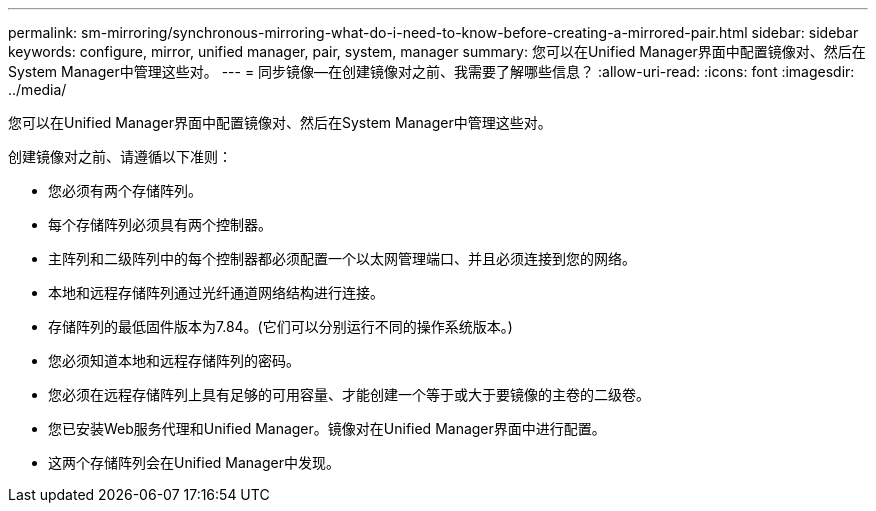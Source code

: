 ---
permalink: sm-mirroring/synchronous-mirroring-what-do-i-need-to-know-before-creating-a-mirrored-pair.html 
sidebar: sidebar 
keywords: configure, mirror, unified manager, pair, system, manager 
summary: 您可以在Unified Manager界面中配置镜像对、然后在System Manager中管理这些对。 
---
= 同步镜像—在创建镜像对之前、我需要了解哪些信息？
:allow-uri-read: 
:icons: font
:imagesdir: ../media/


[role="lead"]
您可以在Unified Manager界面中配置镜像对、然后在System Manager中管理这些对。

创建镜像对之前、请遵循以下准则：

* 您必须有两个存储阵列。
* 每个存储阵列必须具有两个控制器。
* 主阵列和二级阵列中的每个控制器都必须配置一个以太网管理端口、并且必须连接到您的网络。
* 本地和远程存储阵列通过光纤通道网络结构进行连接。
* 存储阵列的最低固件版本为7.84。(它们可以分别运行不同的操作系统版本。)
* 您必须知道本地和远程存储阵列的密码。
* 您必须在远程存储阵列上具有足够的可用容量、才能创建一个等于或大于要镜像的主卷的二级卷。
* 您已安装Web服务代理和Unified Manager。镜像对在Unified Manager界面中进行配置。
* 这两个存储阵列会在Unified Manager中发现。

